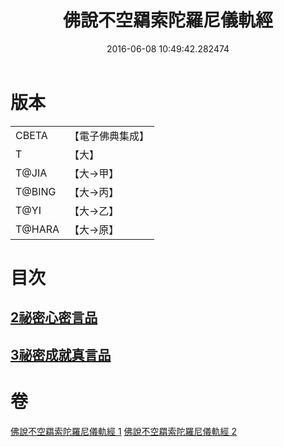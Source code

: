 #+TITLE: 佛說不空羂索陀羅尼儀軌經 
#+DATE: 2016-06-08 10:49:42.282474

* 版本
 |     CBETA|【電子佛典集成】|
 |         T|【大】     |
 |     T@JIA|【大→甲】   |
 |    T@BING|【大→丙】   |
 |      T@YI|【大→乙】   |
 |    T@HARA|【大→原】   |

* 目次
** [[file:KR6j0306_002.txt::002-0437a11][2祕密心密言品]]
** [[file:KR6j0306_002.txt::002-0439a20][3祕密成就真言品]]

* 卷
[[file:KR6j0306_001.txt][佛說不空羂索陀羅尼儀軌經 1]]
[[file:KR6j0306_002.txt][佛說不空羂索陀羅尼儀軌經 2]]

